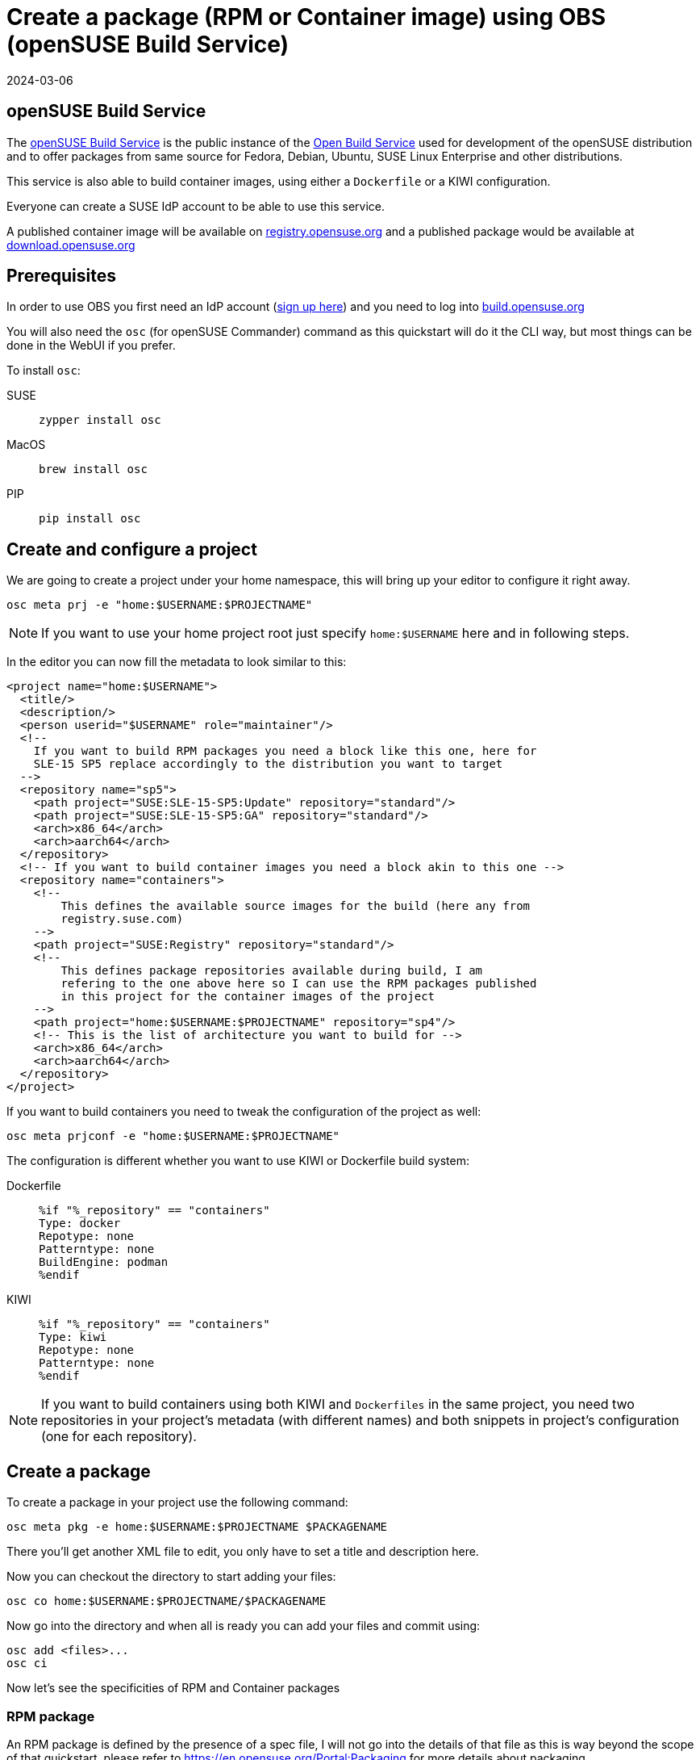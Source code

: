 = Create a package (RPM or Container image) using OBS (openSUSE Build Service)
:revdate: 2024-03-06
:page-revdate: {revdate}
:experimental:

ifdef::env-github[]
:imagesdir: ../images/
:tip-caption: :bulb:
:note-caption: :information_source:
:important-caption: :heavy_exclamation_mark:
:caution-caption: :fire:
:warning-caption: :warning:
endif::[]

== openSUSE Build Service

The https://build.opensuse.org[openSUSE Build Service] is the public instance of the https://openbuildservice.org/[Open Build Service] used for development of the openSUSE distribution and to offer packages from same source for Fedora, Debian, Ubuntu, SUSE Linux Enterprise and other distributions.

This service is also able to build container images, using either a `Dockerfile` or a KIWI configuration.

Everyone can create a SUSE IdP account to be able to use this service.

A published container image will be available on https://registry.opensuse.org[registry.opensuse.org] and a published package would be available at https://download.opensuse.org[download.opensuse.org]

== Prerequisites

In order to use OBS you first need an IdP account (https://idp-portal.suse.com/univention/self-service/#page=createaccount[sign up here]) and you need to log into https://build.opensuse.org[build.opensuse.org]

You will also need the `osc` (for openSUSE Commander) command as this quickstart will do it the CLI way, but most things can be done in the WebUI if you prefer.

To install `osc`:

[.tabs]
SUSE::
+
[,bash]
----
zypper install osc
----
+
MacOS::
+
[,bash]
----
brew install osc
----
+
PIP::
+
[,bash]
----
pip install osc
----


== Create and configure a project

We are going to create a project under your home namespace, this will bring up your editor to configure it right away.

[,bash]
----
osc meta prj -e "home:$USERNAME:$PROJECTNAME"
----

[NOTE]
====
If you want to use your home project root just specify `home:$USERNAME` here and in following steps.
====

In the editor you can now fill the metadata to look similar to this:


[,xml]
----
<project name="home:$USERNAME">
  <title/>
  <description/>
  <person userid="$USERNAME" role="maintainer"/>
  <!--
    If you want to build RPM packages you need a block like this one, here for
    SLE-15 SP5 replace accordingly to the distribution you want to target
  -->
  <repository name="sp5">
    <path project="SUSE:SLE-15-SP5:Update" repository="standard"/>
    <path project="SUSE:SLE-15-SP5:GA" repository="standard"/>
    <arch>x86_64</arch>
    <arch>aarch64</arch>
  </repository>
  <!-- If you want to build container images you need a block akin to this one -->
  <repository name="containers">
    <!--
        This defines the available source images for the build (here any from
        registry.suse.com)
    -->
    <path project="SUSE:Registry" repository="standard"/>
    <!--
        This defines package repositories available during build, I am
        refering to the one above here so I can use the RPM packages published
        in this project for the container images of the project
    -->
    <path project="home:$USERNAME:$PROJECTNAME" repository="sp4"/>
    <!-- This is the list of architecture you want to build for -->
    <arch>x86_64</arch>
    <arch>aarch64</arch>
  </repository>
</project>
----

If you want to build containers you need to tweak the configuration of the project as well:

[,bash]
----
osc meta prjconf -e "home:$USERNAME:$PROJECTNAME"
----

The configuration is different whether you want to use KIWI or Dockerfile
build system:

[.tabs]
Dockerfile::
+
[,shell]
----
%if "%_repository" == "containers"
Type: docker
Repotype: none
Patterntype: none
BuildEngine: podman
%endif
----
+
KIWI::
+
[,shell]
----
%if "%_repository" == "containers"
Type: kiwi
Repotype: none
Patterntype: none
%endif
----


[NOTE]
====
If you want to build containers using both KIWI and `Dockerfiles` in the same project, you need two repositories in your project's metadata (with different names) and both snippets in project's configuration (one for each repository).
====


== Create a package

To create a package in your project use the following command:

[,bash]
----
osc meta pkg -e home:$USERNAME:$PROJECTNAME $PACKAGENAME
----

There you'll get another XML file to edit, you only have to set a title and description here.

Now you can checkout the directory to start adding your files:

[,bash]
----
osc co home:$USERNAME:$PROJECTNAME/$PACKAGENAME
----

Now go into the directory and when all is ready you can add your files and commit using:

[,bash]
----
osc add <files>...
osc ci
----

Now let's see the specificities of RPM and Container packages

=== RPM package

An RPM package is defined by the presence of a spec file, I will not go into the details of that file
as this is way beyond the scope of that quickstart, please refer to https://en.opensuse.org/Portal:Packaging for more
details about packaging.

I will however get into more details about the `_service` and `_constraints` special files that may change the
behavior of OBS.

The `_service` file allows one to define automation to happen on said time, for RPM packages these are usually manually triggered.
It is then possible to automate fetching a git repository into a tarball, updating the specfile version from git info, vendoring
go or rust dependencies, etc...You can get more insight into what is possible here
https://en.opensuse.org/openSUSE:Build_Service_Concept_SourceService .

Here is one for a rust project for example:

[,xml]
----
<services>
  <service name="tar_scm" mode="manual">
    <param name="scm">git</param>
    <param name="url">https://github.com/project-akri/akri</param>
    <param name="filename">akri</param>
    <param name="versionformat">@PARENT_TAG@</param>
    <param name="versionrewrite-pattern">v(.*)</param>
    <param name="revision">v0.10.4</param>
  </service>
  <service name="recompress" mode="manual">
    <param name="file">*.tar</param>
    <param name="compression">xz</param>
  </service>
  <service name="set_version" mode="manual" />
  <service name="cargo_vendor" mode="manual">
    <param name="srcdir">akri</param>
    <param name="compression">xz</param>
  </service>
</services>
----

The `_constraints` file allow to define "restrictions" about the builder selected by OBS, like for example the disk size, if your build
complains about having not enough space, this is the file you should edit/create.
See here for the complete guide: https://openbuildservice.org/help/manuals/obs-user-guide/cha.obs.build_job_constraints.html

### Container image

You can build a container image in two different ways, you can either use a `Dockerfile` or a KIWI configuration.

Each method has their own benefits and drawbacks.
Kiwi supports using the package manager from the host/build system, so it can build base images and derive images which don't contain a package manager,
like `opensuse/busybox`. With Dockerfile, it's practically required to use a full base image like `opensuse/tumbleweed`.

I won't go into details how a Dockerfile or a kiwi build works, I'll just tell about the interaction with OBS.

First the `kiwi_metainfo_helper` service that you can add as a buildtime source service allows to substitute buildtime placeholders to use in you Dockerfile
or kiwi configuration. You can find a list of the placeholders here: https://build.opensuse.org/package/view_file/openSUSE:Factory/obs-service-kiwi_metainfo_helper/README

Another useful service is the `replace_using_package_version` service, that allows to replace a placeholder with the version of a RPM package.
For example if I have `foobar` package in version `1.2.3` in an available RPM repository, I can use this service to automatically tag an image that has this
package installed. Here it would replace `%PKG_VERSION%` to `1.2`.

[,xml]
----
<services>
  <service mode="buildtime" name="kiwi_metainfo_helper"/>
  <service mode="buildtime" name="replace_using_package_version">
    <param name="file">Dockerfile</param>
    <param name="regex">%PKG_VERSION%</param>
    <param name="parse-version">minor</param>
    <param name="package">foobar</param>
  </service>
</services>
----

You now have to tell OBS about the name and tag of your image:

[.tabs]
Dockerfile::
You can use one or multiple `BuildTag` as comments in your `Dockerfile` like this:
+
[,shell]
----
#!BuildTag: foo/bar:latest foo/bar:%PKG_VERSION%.%RELEASE%
#!BuildTag: foo/bar:tag foo/bar:anothertag
----
+
Kiwi::
In the kiwi configuration to specify the tags of your image you use the `containerconfig` element, like this:
+
[,xml]
----
<preferences>
  <type image="docker">
   <containerconfig
     name="foo/bar"
     tag="latest"
     additionaltags="atag,anothertag,%PKG_VERSION%.%RELEASE">
     ...
----

